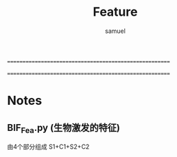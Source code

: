=======================================================
#+TITLE:    Feature
#+AUTHOR:   samuel
#+EMAIL:    shenfei1208@gmail.com
=======================================================

*  Notes
**  BIF_Fea.py (生物激发的特征)
    由4个部分组成 S1+C1+S2+C2
